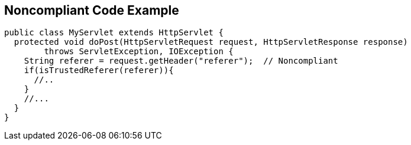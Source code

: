 
== Noncompliant Code Example

----
public class MyServlet extends HttpServlet {
  protected void doPost(HttpServletRequest request, HttpServletResponse response) 
        throws ServletException, IOException {
    String referer = request.getHeader("referer");  // Noncompliant
    if(isTrustedReferer(referer)){
      //..
    }
    //...
  }
}
----
